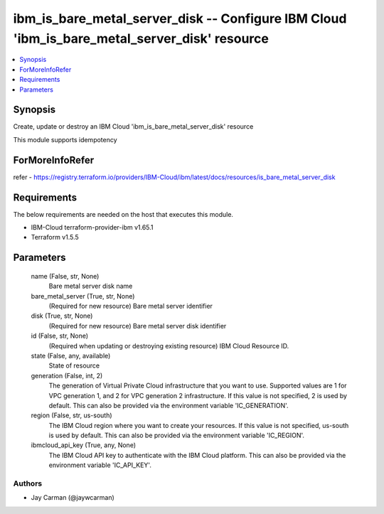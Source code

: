 
ibm_is_bare_metal_server_disk -- Configure IBM Cloud 'ibm_is_bare_metal_server_disk' resource
=============================================================================================

.. contents::
   :local:
   :depth: 1


Synopsis
--------

Create, update or destroy an IBM Cloud 'ibm_is_bare_metal_server_disk' resource

This module supports idempotency


ForMoreInfoRefer
----------------
refer - https://registry.terraform.io/providers/IBM-Cloud/ibm/latest/docs/resources/is_bare_metal_server_disk

Requirements
------------
The below requirements are needed on the host that executes this module.

- IBM-Cloud terraform-provider-ibm v1.65.1
- Terraform v1.5.5



Parameters
----------

  name (False, str, None)
    Bare metal server disk name


  bare_metal_server (True, str, None)
    (Required for new resource) Bare metal server identifier


  disk (True, str, None)
    (Required for new resource) Bare metal server disk identifier


  id (False, str, None)
    (Required when updating or destroying existing resource) IBM Cloud Resource ID.


  state (False, any, available)
    State of resource


  generation (False, int, 2)
    The generation of Virtual Private Cloud infrastructure that you want to use. Supported values are 1 for VPC generation 1, and 2 for VPC generation 2 infrastructure. If this value is not specified, 2 is used by default. This can also be provided via the environment variable 'IC_GENERATION'.


  region (False, str, us-south)
    The IBM Cloud region where you want to create your resources. If this value is not specified, us-south is used by default. This can also be provided via the environment variable 'IC_REGION'.


  ibmcloud_api_key (True, any, None)
    The IBM Cloud API key to authenticate with the IBM Cloud platform. This can also be provided via the environment variable 'IC_API_KEY'.













Authors
~~~~~~~

- Jay Carman (@jaywcarman)

